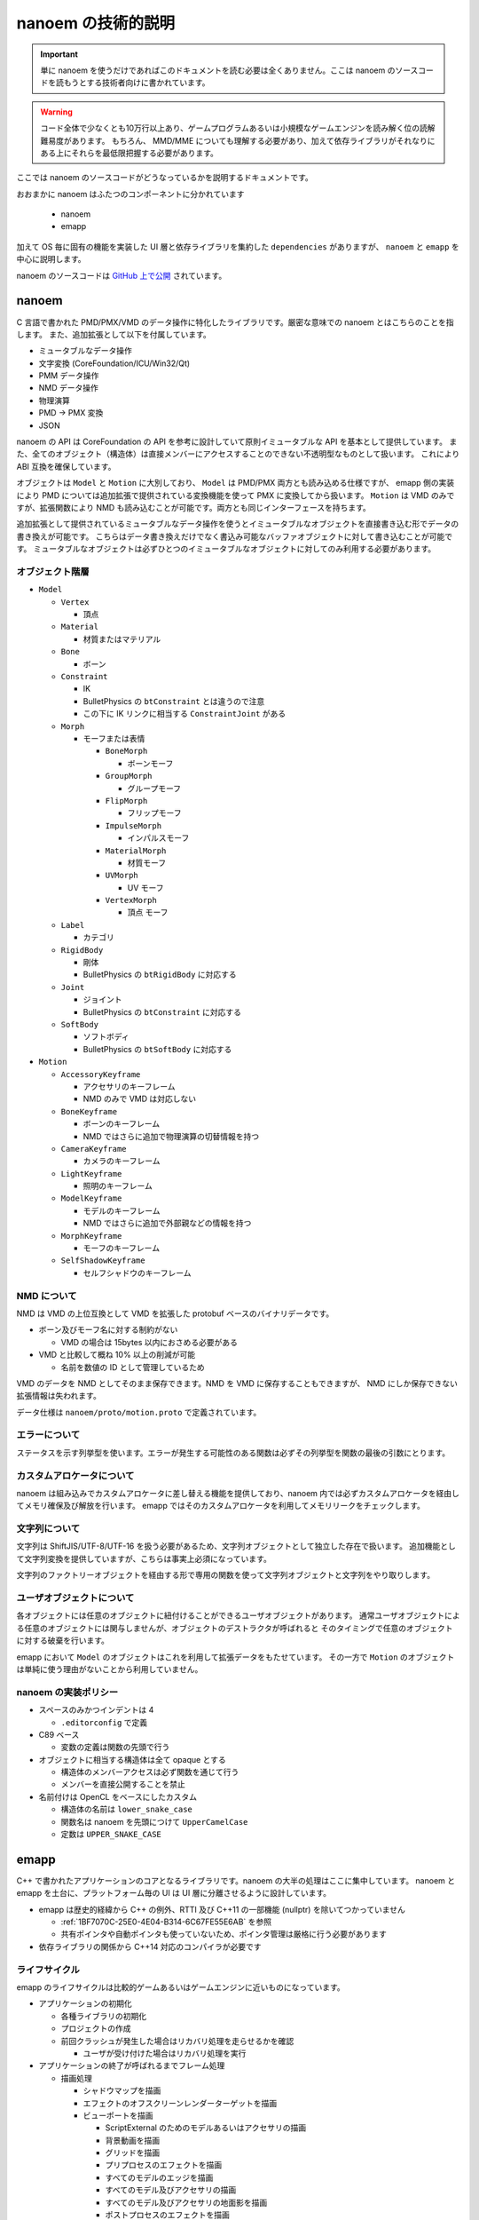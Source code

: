 ==========================================
nanoem の技術的説明
==========================================

.. important::
   単に nanoem を使うだけであればこのドキュメントを読む必要は全くありません。ここは nanoem のソースコードを読もうとする技術者向けに書かれています。

.. warning::
   コード全体で少なくとも10万行以上あり、ゲームプログラムあるいは小規模なゲームエンジンを読み解く位の読解難易度があります。
   もちろん、 MMD/MME についても理解する必要があり、加えて依存ライブラリがそれなりにある上にそれらを最低限把握する必要があります。

ここでは nanoem のソースコードがどうなっているかを説明するドキュメントです。

おおまかに nanoem はふたつのコンポーネントに分かれています

  * nanoem
  * emapp

加えて OS 毎に固有の機能を実装した UI 層と依存ライブラリを集約した ``dependencies`` がありますが、
``nanoem`` と ``emapp`` を中心に説明します。

nanoem のソースコードは `GitHub 上で公開 <https://github.com/hkrn/nanoem>`_ されています。

nanoem
******************************************

C 言語で書かれた PMD/PMX/VMD のデータ操作に特化したライブラリです。厳密な意味での nanoem とはこちらのことを指します。
また、追加拡張として以下を付属しています。

* ミュータブルなデータ操作
* 文字変換 (CoreFoundation/ICU/Win32/Qt)
* PMM データ操作
* NMD データ操作
* 物理演算
* PMD -> PMX 変換
* JSON

nanoem の API は CoreFoundation の API を参考に設計していて原則イミュータブルな API を基本として提供しています。
また、全てのオブジェクト（構造体）は直接メンバーにアクセスすることのできない不透明型なものとして扱います。
これにより ABI 互換を確保しています。

オブジェクトは ``Model`` と ``Motion`` に大別しており、 ``Model`` は PMD/PMX 両方とも読み込める仕様ですが、
emapp 側の実装により PMD については追加拡張で提供されている変換機能を使って PMX に変換してから扱います。
``Motion`` は VMD のみですが、拡張関数により NMD も読み込むことが可能です。両方とも同じインターフェースを持ちます。

追加拡張として提供されているミュータブルなデータ操作を使うとイミュータブルなオブジェクトを直接書き込む形でデータの書き換えが可能です。
こちらはデータ書き換えだけでなく書込み可能なバッファオブジェクトに対して書き込むことが可能です。
ミュータブルなオブジェクトは必ずひとつのイミュータブルなオブジェクトに対してのみ利用する必要があります。

オブジェクト階層
==========================================

* ``Model``

  * ``Vertex``

    * 頂点

  * ``Material``

    * 材質またはマテリアル

  * ``Bone``

    * ボーン

  * ``Constraint``

    * IK
    * BulletPhysics の ``btConstraint`` とは違うので注意
    * この下に IK リンクに相当する ``ConstraintJoint`` がある

  * ``Morph``

    * モーフまたは表情

      * ``BoneMorph``

        * ボーンモーフ

      * ``GroupMorph``

        * グループモーフ

      * ``FlipMorph``

        * フリップモーフ

      * ``ImpulseMorph``

        * インパルスモーフ

      * ``MaterialMorph``

        * 材質モーフ

      * ``UVMorph``

        * UV モーフ

      * ``VertexMorph``

        * 頂点 モーフ

  * ``Label``

    * カテゴリ

  * ``RigidBody``

    * 剛体
    * BulletPhysics の ``btRigidBody`` に対応する

  * ``Joint``

    * ジョイント
    * BulletPhysics の ``btConstraint`` に対応する

  * ``SoftBody``

    * ソフトボディ
    * BulletPhysics の ``btSoftBody`` に対応する

* ``Motion``

  * ``AccessoryKeyframe``

    * アクセサリのキーフレーム
    * NMD のみで VMD は対応しない

  * ``BoneKeyframe``

    * ボーンのキーフレーム
    * NMD ではさらに追加で物理演算の切替情報を持つ

  * ``CameraKeyframe``

    * カメラのキーフレーム

  * ``LightKeyframe``

    * 照明のキーフレーム

  * ``ModelKeyframe``

    * モデルのキーフレーム
    * NMD ではさらに追加で外部親などの情報を持つ

  * ``MorphKeyframe``

    * モーフのキーフレーム

  * ``SelfShadowKeyframe``

    * セルフシャドウのキーフレーム

NMD について
==========================================

NMD は VMD の上位互換として VMD を拡張した protobuf ベースのバイナリデータです。

* ボーン及びモーフ名に対する制約がない

  * VMD の場合は 15bytes 以内におさめる必要がある

* VMD と比較して概ね 10% 以上の削減が可能

  * 名前を数値の ID として管理しているため

VMD のデータを NMD としてそのまま保存できます。NMD を VMD に保存することもできますが、
NMD にしか保存できない拡張情報は失われます。

データ仕様は ``nanoem/proto/motion.proto`` で定義されています。

エラーについて
==========================================

ステータスを示す列挙型を使います。エラーが発生する可能性のある関数は必ずその列挙型を関数の最後の引数にとります。

カスタムアロケータについて
==========================================

nanoem は組み込みでカスタムアロケータに差し替える機能を提供しており、nanoem 内では必ずカスタムアロケータを経由してメモリ確保及び解放を行います。
emapp ではそのカスタムアロケータを利用してメモリリークをチェックします。

文字列について
==========================================

文字列は ShiftJIS/UTF-8/UTF-16 を扱う必要があるため、文字列オブジェクトとして独立した存在で扱います。
追加機能として文字列変換を提供していますが、こちらは事実上必須になっています。

文字列のファクトリーオブジェクトを経由する形で専用の関数を使って文字列オブジェクトと文字列をやり取りします。

ユーザオブジェクトについて
==========================================

各オブジェクトには任意のオブジェクトに紐付けることができるユーザオブジェクトがあります。
通常ユーザオブジェクトによる任意のオブジェクトには関与しませんが、オブジェクトのデストラクタが呼ばれると
そのタイミングで任意のオブジェクトに対する破棄を行います。

emapp において ``Model`` のオブジェクトはこれを利用して拡張データをもたせています。
その一方で ``Motion`` のオブジェクトは単純に使う理由がないことから利用していません。

nanoem の実装ポリシー
==========================================

* スペースのみかつインデントは 4

  * ``.editorconfig`` で定義

* C89 ベース

  * 変数の定義は関数の先頭で行う

* オブジェクトに相当する構造体は全て opaque とする

  * 構造体のメンバーアクセスは必ず関数を通じて行う
  * メンバーを直接公開することを禁止

* 名前付けは OpenCL をベースにしたカスタム

  * 構造体の名前は ``lower_snake_case``
  * 関数名は nanoem を先頭につけて ``UpperCamelCase``
  * 定数は ``UPPER_SNAKE_CASE``

emapp
******************************************

C++ で書かれたアプリケーションのコアとなるライブラリです。nanoem の大半の処理はここに集中しています。
nanoem と emapp を土台に、プラットフォーム毎の UI は UI 層に分離させるように設計しています。

* emapp は歴史的経緯から C++ の例外、RTTI 及び C++11 の一部機能 (nullptr) を除いてつかっていません

  * :ref:`1BF7070C-25E0-4E04-B314-6C67FE55E6AB` を参照
  * 共有ポインタや自動ポインタも使っていないため、ポインタ管理は厳格に行う必要があります

* 依存ライブラリの関係から C++14 対応のコンパイラが必要です

ライフサイクル
==========================================

emapp のライフサイクルは比較的ゲームあるいはゲームエンジンに近いものになっています。

* アプリケーションの初期化

  * 各種ライブラリの初期化
  * プロジェクトの作成
  * 前回クラッシュが発生した場合はリカバリ処理を走らせるかを確認

    * ユーザが受け付けた場合はリカバリ処理を実行

* アプリケーションの終了が呼ばれるまでフレーム処理

  * 描画処理

    * シャドウマップを描画
    * エフェクトのオフスクリーンレンダーターゲットを描画
    * ビューポートを描画

      * ScriptExternal のためのモデルあるいはアクセサリの描画
      * 背景動画を描画
      * グリッドを描画
      * プリプロセスのエフェクトを描画
      * すべてのモデルのエッジを描画
      * すべてのモデル及びアクセサリの描画
      * すべてのモデル及びアクセサリの地面影を描画
      * ポストプロセスのエフェクトを描画
      * screen.bmp 専用のレンダーターゲットを転写

    * 描画コマンドの一括処理

      * 31.0 から導入
      * 詳細は「描画コマンドの一括処理」の項目にて

    * UI のアイコンなどを描画
    * UI (ImGui) を描画
    * ウィンドウに描画結果を表示
    * リセット処理が要求された場合はリセット処理を実行

      * 各種エフェクトのすべてのレンダーターゲットを再生成及び再設定
      * ビューポートのレンダーターゲットを再生成及び再設定

    * 2フレームに1回 UI スレッドにダミーのイベントを通知
    * 動画エンコード処理

      * 動画エンコード処理が実行中の場合のみ

    * プロジェクトの更新処理

      * 音源の位置を更新

        * 音源再生中の場合のみ

      * シーク処理

        * 物理演算前のモーションの適用処理

          * すべてのモデルに対して以下の順番で実行

            * モデル（表示や IK 有効無効の方）のキーフレームを適用
            * モデルの材質のリセット
            * モデルのボーン変形をリセット
            * モデルのモーフをリセット
            * モーフのキーフレームを適用
            * 物理演算適用前のボーンのキーフレームを適用
            * ボーンのキーフレーム単位の物理演算の有効無効の切り替え処理
            * 物理演算に適用するためのボーンのパラメータを設定

        * 物理演算の実行
        * 物理演算後のモーションの適用処理

          * すべてのモデルに対して物理演算適用後のボーンのキーフレームを適用
          * すべてのアクセサリに対してキーフレームを適用
          * カメラのキーフレームを適用
          * 照明のキーフレームを適用
          * セルフシャドウのキーフレームを適用

        * カメラの更新
        * 照明の更新

      * モデルの変形処理

  * 各種イベント処理

    * イベント処理中にエラーが発生したらエラーダイアログを表示

  * イベント処理中にリセット処理が要求された場合は再度リセット処理を実行

* アプリケーションの終了

  * プロジェクトの破棄
  * 各種ライブラリの終了処理

主な要素
==========================================

アプリケーション
------------------------------------------

プロジェクト、描画、UI (ImGui)、入力のやり取りを一括管理するオブジェクト。
``emapp::BaseApplicationClient`` を通じて処理する。

スレッドに対応して UI 層とのやり取りの分離をはかる ``emapp::ThreadedApplicationService`` があり、
Windows 版及び macOS 版ではこちらを利用する。 ``emapp::ThreadedApplicationClient``　を通じて処理する。

``emapp::BaseApplicationService`` が対応する

プロジェクト
------------------------------------------

すべてのモデル、モーション、アクセサリ、エフェクトを包括管理するオブジェクト。
オフスクリーンを含めた全てのレンダーターゲットの描画及び破棄もここで行っている。

``emapp::Project`` が対応する

モデル
------------------------------------------

PMD/PMX に対応する描画対象オブジェクト。

``emapp::Model`` が対応する

アクセサリ
------------------------------------------

X に対応する描画対象オブジェクト。

``emapp::Accessory`` が対応する

モーション
------------------------------------------

動きを定義するオブジェクト。以下の種類があり、この内ひとつのみに所属する。

* モデル
* アクセサリ
* カメラ
* 照明
* セルフシャドウ

``emapp::Motion`` が対応する

カメラ
------------------------------------------

``emapp::ICamera`` が対応する

照明
------------------------------------------

唯一の大域光源。 MMD の仕様にあわせてディレクショナルライトのみ。

``emapp::ILight`` が対応する

エフェクト
------------------------------------------

MME 互換の複数のテクニック及びパスから構成されるオブジェクト。
MME の技術仕様は MME に同梱している ``REFERENCE.txt`` を参照。

エフェクトの仕様が複雑でかつ他のオブジェクトにもかなり食い込んでるため、読解難易度は最も高いとみています。

``emapp::IEffect`` が対応する

テクニック
------------------------------------------

描画するための条件定義。複数のパスから構成される。

``emapp::effect::Technique`` が対応する

パス
------------------------------------------

頂点シェーダとピクセルシェーダをセットにした描画単位。

``emapp::effect::Pass`` が対応する

.. _1BF7070C-25E0-4E04-B314-6C67FE55E6AB:

コマンド
------------------------------------------

巻き戻しが可能な操作単位。undo.c のユーザデータとして持っており、undo.c のコールバックを通じて巻き戻しあるいはやり直しが実行される。
また、undo.c の永続化の仕組みを利用してアプリケーションがクラッシュしたときに直前の操作まで巻き戻す仕組みもコマンドが持っている。

キーフレーム登録あるいは削除、ボーンの移動やモーフの変更などの主要な操作はコマンドを通じて実行される。

複数のコマンドをひとつにまとめることが可能なバッチコマンドもあり、大規模なキーフレーム変更が発生するコマンドで利用している。

描画コマンドの一括処理
==========================================

30.0 までは材質またはレンダーターゲット単位にレンダーパスを発行する処理になっていましたが Apple Silicon 対応において描画が崩れる問題があったため、
レンダーターゲット単位にレンダーパスをまとめるように描画処理の見直しを実施しました。これにより無駄なレンダーパスを作らせないようにしたためパフォーマンス改善を可能になりました。

* ``Project::SerialDrawQueue``

  * 原則として毎回レンダーパスを発行する
  * 例外として前回が SerialDrawQueue でかつ同じレンダーパスの場合マージ可能ならマージする
  * 主にポストエフェクトで利用

* ``Project::BatchDrawQueue``

  * レンダーパス単位にまとめる
  * 従来の描画は基本的にこちらを利用

描画コマンドの一括処理オブジェクトの管理は Project にあるものの、インターフェースである ``emapp::sg::PassBlock::IDrawQueue`` を経由するため中身は直接公開していません。

音源の同期補正処理
==========================================

音源の位置とクロックオフセットを比較し、レイテンシの小さいほうを優先する同期補正処理が Windows 版と macOS 版に実装されています。具体的な流れは以下の通りです。

* 音源の位置をサンプルオフセットとして計算して取得
* クロックを秒に変換して音源の周波数と乗算しサンプルオフセットとして比較
* 上記二つの差分をレイテンシとして取得し、しきい値 (音源の周波数を 60FPS 基底に Windows 版では 15FPS macOS 版では 10FPS 相当で計算) で比較

  * レイテンシがしきい値よりも小さい場合はクロックを採用
  * レイテンシがしきい値よりも大きい場合は音源の位置を採用

通常はクロックを採用するものの、フレーム落ちにより処理が追いつかなくなった場合は強制的に音源の位置を採用する仕組みとなっています。

emapp の実装ポリシー
==========================================

* スペースのみ、インデントは 4

  * ``.editorconfig`` で定義

* C++ の例外は使用禁止
* C++ の実行時型情報 (RTTI) は使用禁止
* C++11 の ``nullptr`` 以外は使用禁止

  * ただし UI 層は例外的に C++11 の使用が認められる
  * UI 層でも C++14 以降の機能利用は認められない

* STL は原則として利用しない

  * かわりに同梱の `TinySTL <https://github.com/mendsley/tinystl>`_ を利用する
  * ただし UI 層では一部利用 (``std::atomic``) している

* 名前付けは Qt/WebKit をベースにしたカスタム

  * クラス名は ``UpperCamelCase``
  * メソッド名は ``lowerCamelCase``
  * 定数は k を頭につけて ``UpperCamelCase``
  * メンバー変数は原則として ``m_`` 接頭詞がつく
  * protobuf のような自動生成によるものは適用対象外

単体テスト
==========================================

`Catch2 <https://github.com/catchorg/Catch2>`_ を利用した単体テストが ``nanoem/test`` 及び ``emapp/test`` にあります。
リリース前は必ず全てのテストをパスする必要があります。

fx9
==========================================

エフェクトをコンパイルするために作られた内製ライブラリです。fx9 はエフェクトプラグインを通じて利用されます。

* 出力するシェーダ言語を設定する。以下から設定可能

  * GLSL
  * MSL
  * HLSL
  * SPIR-V

* エフェクトのソースを入力
* AST に変換して SPIR-V 形式にコンパイル

  * fx9 がやることは文法をパースして AST に変換すること
  * 字句解析及び AST は `glslang <https://github.com/KhronosGroup/glslang>`_ が提供するものを利用する

    * fx9 が実装しているのは DirectX のエフェクトの文法を解析処理と AST への変換処理である
    * 文法解析のバックエンドは `Lemon <https://www.sqlite.org/lemon.html>`_ を利用している

* 最適化が有効の場合は `SPIRV-Tools <https://github.com/KhronosGroup/SPIRV-Tools>`_ でシェーダを最適化する
* 出力するシェーダ言語に応じて `SPIRV-Cross <https://github.com/KhronosGroup/SPIRV-Cross>`_ で変換
* fx9 独自の protobuf 形式のバイナリデータで出力

  * データ仕様は ``emapp/resources/protobuf/effect.proto`` で定義
  * protobuf が emapp 上にあるため、独立したライブラリとしてまだ完全に分離できてない状態

nanodxm
==========================================

DirectX の .x 形式のテキストデータをパースするために作られた内製ライブラリです。バイナリは未対応です。

独立したライブラリとして一応使うことが可能です。

undo.c
==========================================

emapp で使われている undo/redo の操作に特化した内製ライブラリです。
クラッシュ後の起動時に行われるリカバリ処理を実現するためにコールバックを通じた永続化にも対応しています。

独立したライブラリとして一応使うことが可能です。

sokol
==========================================

https://github.com/floooh/sokol (実際にはフォーク版 https://github.com/hkrn/sokol を利用)

nanoem の描画バックエンドとして利用しているライブラリです。

基本的にはオリジナルの実装をそのまま利用しますが、デバッグやバッファの読み取りのために内部構造に直接アクセスして拡張しています。
また、複数のバックエンドを切り替えられるようにするため、共有ライブラリとして組み込んでいます。

最初期は `bgfx <https://github.com/bkaradzic/bgfx/>`_ を利用していましたが、以下の理由から切り替えを行っています。ただし、関連ライブラリである bx および bimg は引き続き利用しています。

* バッファの明示的な上限設定が必要
* 内部構造上デバッグが困難
* バックエンドのオブジェクトへの直接アクセスができなかった

ImGui
==========================================

https://github.com/ocornut/imgui

nanoem の GUI バックエンドとして利用しているライブラリです。

主にゲーム開発における GUI ライブラリとして利用されますが、nanoem では直接ユーザが利用する GUI ライブラリとして利用しています。
初期から利用しておりその時はデフォルトのルックフィールを利用していましたが、 `nuklear <https://github.com/vurtun/nuklear>`_ を一時期に採用してた関係から nuklear の見た目と合わせる形でルックフィールを変更しています。

.. _2712B38B-9A84-43A2-B903-FB390383054C:

よろずのおはなし
******************************************

MMD は DirectX11 に移行できるのか？
==========================================

まずこの質問の背景として2021年1月末にセキュリティ上の理由で SHA1 署名のエンドユーザ向け DirectX9 のインストーラ及び「古い」DirectX9 SDK が Microsoft 公式ページから削除されました（`英語での解説記事 <https://walbourn.github.io/where-is-the-directx-sdk-2021-edition/>`_。もともと計画されてたもので時勢により延期されたため復活はないと見られましたが、少なくとも `英語版 <https://www.microsoft.com/en-us/download/details.aspx?id=35>`_ は SHA2 に署名し直して再開したようです）。

一時期上記の混乱が発生したため MMD の公式ページから再配布可能なエンドユーザ向け DirectX9 インストーラを直接ダウンロードできる仕組みを取って対応しました。そのことからおそらくこの疑問が出るだろうと見て記しておきます。

.. note::
   意外に思われるかもしれませんが DirectX9 ランタイムそのものは Windows10 に含まれており、保守も続けられています。
   
   一方で DirectX9 を利用する際のデファクトスタンダードであり MMD も利用しているライブラリである D3DX が Windows 10 に入ってないことから DirectX9 インストーラによる導入が必要となります [#f1]_ [#f2]_。

   D3DX は歴史的経緯によりバージョン違いが多数あり適切に導入するのが非常に難しいことからインストーラ経由による導入が必須であり、D3DX 単体の再配布禁止の根拠となっています [#f2]_。

以下の理由から少なくとも本体自身からはおそらく不可能と見ています。また、仮に運良く移行できたとしても DirectX9 のそれとは別物になる可能性が高いため、利用者が使ってくれるかどうかが未知数です。

* DirectX9 と DirectX11 とでは設計レベルで異なるため DirectX9 から DirectX11 に移行するには設計変更が必要

  * さらに MMD では D3DX を利用しているが DirectX11 では直接同等の機能を提供しておらず [#f3]_、独自のものに置き換える必要がある

* MME で利用しているエフェクト文法が DirectX11 では互換性がないため利用できない

  * DirectX11 に対応したエフェクトを改めて書き起こす必要がある
  * DirectX のエフェクト形式そのものが非推奨のため今後利用できるかどうかが不透明

* そもそも MMD/MME 自体の開発が事実上停滞している状況にある

ただし MMD 本体からではなく MME の仕組みを利用して DirectX11 に対応させる取り組みはいくつかあります。

* MME と同じ仕組みで DirectX11 に対応させる MME の開発者自身による取り組み

  * 動画は `sm21860058 <https://www.nicovideo.jp/watch/sm21860058>`_
  * あくまで DirectX11 の新機能を試すための試験的な取り組みからか、2021年2月時点でそれ以上の動きはないようです

* 別の開発者による MME と同じ仕組みで DirectX11 に対応させる取り組み

  * 動画は `sm35941062 <https://www.nicovideo.jp/watch/sm35941062>`_
  * 同開発者による MMDPlugin の仕組みを利用する形
  * エフェクトにも対応しているように見えるが HLSL Shader Model 5.0 ベースに MME の構文を適用できるようにした独自形式の様子

MMD は x86 以外に移行できるのか？
==========================================

先に書いたとおり MMD は D3DX に依存しており、D3DX がクローズドソースであるため D3DX 利用を脱却するか D3DX が x86 以外にも対応しない限りは不可能とみられます。
DirectX9 版の D3DX はすでに保守対象から外れており移行推奨の記事 [#f3]_ があるくらいなので x86 以外の対応は絶望的と考えられます。

少なくとも ARM 版は x86 エミュレーションで対応できるとみられますが、性質上速度低下は避けられず特に物理演算がボトルネックになる可能性があると考えられます。

.. [#f1] https://walbourn.github.io/where-is-the-directx-sdk-2013-edition/
.. [#f2] https://support.steampowered.com/kb_article.php?ref=9974-PAXN-6252
.. [#f3] https://walbourn.github.io/living-without-d3dx/
